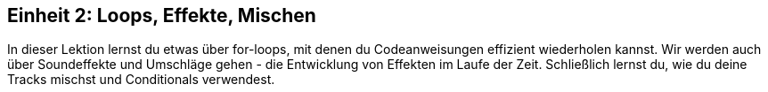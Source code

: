 [[unit2]]
== Einheit 2: Loops, Effekte, Mischen

:nofooter:

In dieser Lektion lernst du etwas über for-loops, mit denen du Codeanweisungen effizient wiederholen kannst. Wir werden auch über Soundeffekte und Umschläge gehen - die Entwicklung von Effekten im Laufe der Zeit. Schließlich lernst du, wie du deine Tracks mischst und Conditionals verwendest.